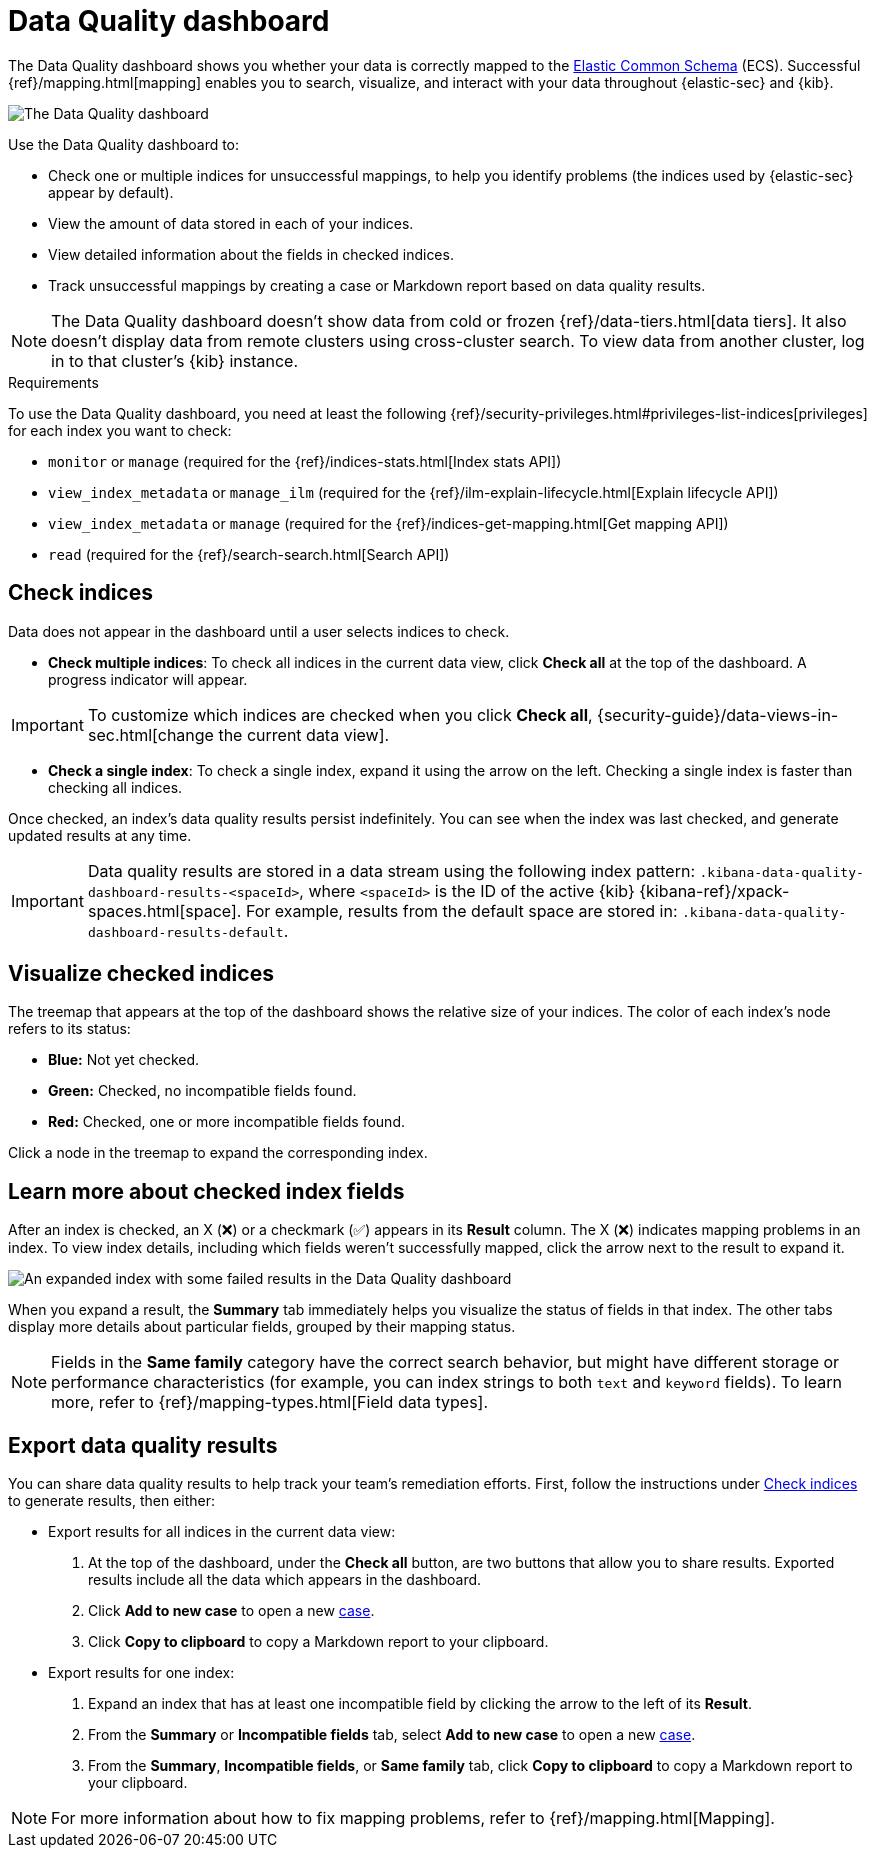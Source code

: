 [[data-quality-dash]]
= Data Quality dashboard

The Data Quality dashboard shows you whether your data is correctly mapped to the https://www.elastic.co/guide/en/ecs/current/ecs-reference.html[Elastic Common Schema] (ECS). Successful {ref}/mapping.html[mapping] enables you to search, visualize, and interact with your data throughout {elastic-sec} and {kib}.

[role="screenshot"]
image::images/data-qual-dash.png[The Data Quality dashboard]

Use the Data Quality dashboard to:

* Check one or multiple indices for unsuccessful mappings, to help you identify problems (the indices used by {elastic-sec} appear by default).
* View the amount of data stored in each of your indices.
* View detailed information about the fields in checked indices.
* Track unsuccessful mappings by creating a case or Markdown report based on data quality results.

NOTE: The Data Quality dashboard doesn't show data from cold or frozen {ref}/data-tiers.html[data tiers]. It also doesn't display data from remote clusters using cross-cluster search. To view data from another cluster, log in to that cluster's {kib} instance.

.Requirements
[sidebar]
--
To use the Data Quality dashboard, you need at least the following {ref}/security-privileges.html#privileges-list-indices[privileges] for each index you want to check:

* `monitor` or `manage` (required for the {ref}/indices-stats.html[Index stats API])
* `view_index_metadata` or `manage_ilm` (required for the {ref}/ilm-explain-lifecycle.html[Explain lifecycle API])
* `view_index_metadata` or `manage` (required for the {ref}/indices-get-mapping.html[Get mapping API])
* `read` (required for the {ref}/search-search.html[Search API])
--

[discrete]
[[data-quality-dash-check-indices]]
== Check indices
Data does not appear in the dashboard until a user selects indices to check. 

* *Check multiple indices*: To check all indices in the current data view, click *Check all* at the top of the dashboard. A progress indicator will appear.

IMPORTANT: To customize which indices are checked when you click *Check all*, {security-guide}/data-views-in-sec.html[change the current data view].

* *Check a single index*: To check a single index, expand it using the arrow on the left. Checking a single index is faster than checking all indices.

Once checked, an index's data quality results persist indefinitely. You can see when the index was last checked, and generate updated results at any time.

IMPORTANT: Data quality results are stored in a data stream using the following index pattern: `.kibana-data-quality-dashboard-results-<spaceId>`, where `<spaceId>` is the ID of the active {kib} {kibana-ref}/xpack-spaces.html[space]. For example, results from the default space are stored in: `.kibana-data-quality-dashboard-results-default`. 

[discrete]
== Visualize checked indices
The treemap that appears at the top of the dashboard shows the relative size of your indices. The color of each index's node refers to its status:

* *Blue:* Not yet checked.
* *Green:* Checked, no incompatible fields found.
* *Red:* Checked, one or more incompatible fields found.

Click a node in the treemap to expand the corresponding index.

[discrete]
== Learn more about checked index fields
After an index is checked, an X (❌) or a checkmark (✅) appears in its *Result* column. The X (❌) indicates mapping problems in an index. To view index details, including which fields weren't successfully mapped, click the arrow next to the result to expand it.

[role="screenshot"]
image::images/data-qual-dash-detail.png[An expanded index with some failed results in the Data Quality dashboard]

When you expand a result, the *Summary* tab immediately helps you visualize the status of fields in that index. The other tabs display more details about particular fields, grouped by their mapping status.  

NOTE: Fields in the *Same family* category have the correct search behavior, but might have different storage or performance characteristics (for example, you can index strings to both `text` and `keyword` fields). To learn more, refer to {ref}/mapping-types.html[Field data types].

[discrete]
== Export data quality results

You can share data quality results to help track your team's remediation efforts. First, follow the instructions under <<data-quality-dash-check-indices, Check indices>> to generate results, then either:

* Export results for all indices in the current data view:
. At the top of the dashboard, under the *Check all* button, are two buttons that allow you to share results. Exported results include all the data which appears in the dashboard.
. Click *Add to new case* to open a new <<cases-overview,case>>.
. Click *Copy to clipboard* to copy a Markdown report to your clipboard.

* Export results for one index:
. Expand an index that has at least one incompatible field by clicking the arrow to the left of its *Result*.
. From the *Summary* or *Incompatible fields* tab, select *Add to new case* to open a new <<cases-overview,case>>.
. From the *Summary*, *Incompatible fields*, or *Same family* tab, click *Copy to clipboard* to copy a Markdown report to your clipboard.

NOTE: For more information about how to fix mapping problems, refer to {ref}/mapping.html[Mapping].
